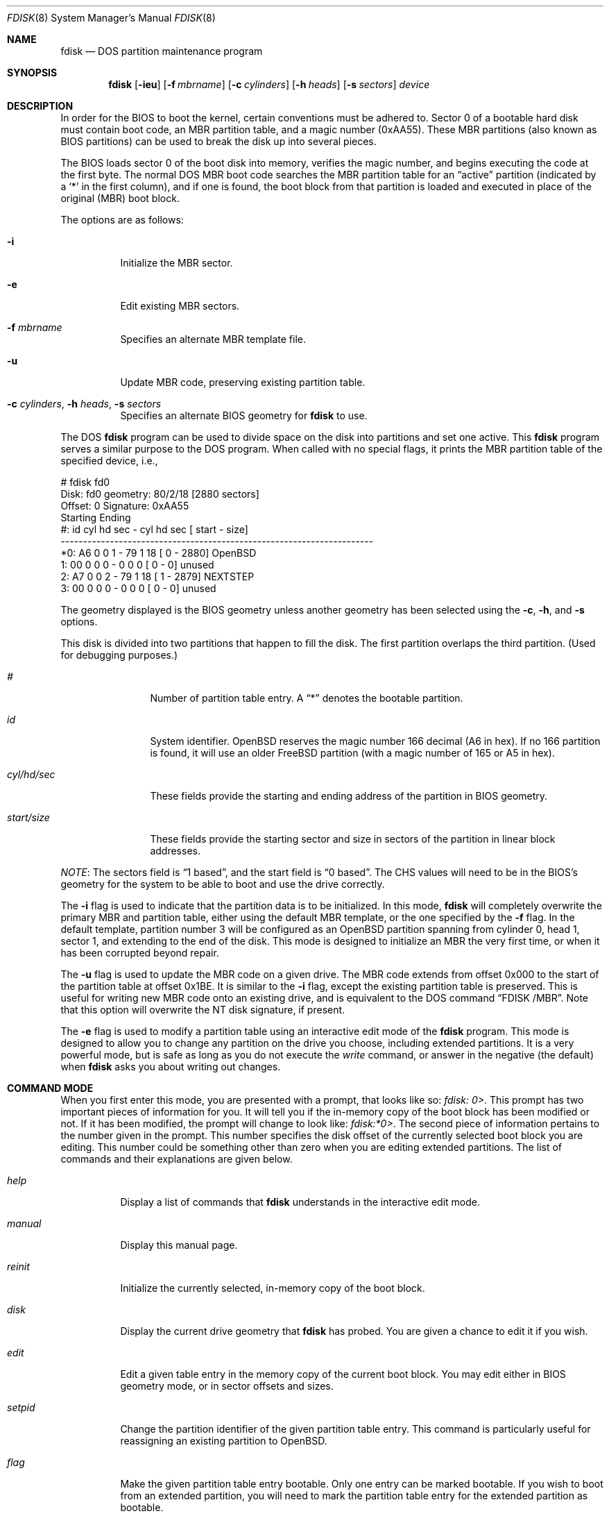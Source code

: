 .\"	$OpenBSD: fdisk.8,v 1.41 2003/06/03 13:16:08 jmc Exp $
.\"
.\" Copyright (c) 1997 Tobias Weingartner
.\" All rights reserved.
.\"
.\" Redistribution and use in source and binary forms, with or without
.\" modification, are permitted provided that the following conditions
.\" are met:
.\" 1. Redistributions of source code must retain the above copyright
.\"    notice, this list of conditions and the following disclaimer.
.\" 2. Redistributions in binary form must reproduce the above copyright
.\"    notice, this list of conditions and the following disclaimer in the
.\"    documentation and/or other materials provided with the distribution.
.\"
.\" THIS SOFTWARE IS PROVIDED BY THE AUTHOR ``AS IS'' AND ANY EXPRESS OR
.\" IMPLIED WARRANTIES, INCLUDING, BUT NOT LIMITED TO, THE IMPLIED WARRANTIES
.\" OF MERCHANTABILITY AND FITNESS FOR A PARTICULAR PURPOSE ARE DISCLAIMED.
.\" IN NO EVENT SHALL THE AUTHOR BE LIABLE FOR ANY DIRECT, INDIRECT,
.\" INCIDENTAL, SPECIAL, EXEMPLARY, OR CONSEQUENTIAL DAMAGES (INCLUDING, BUT
.\" NOT LIMITED TO, PROCUREMENT OF SUBSTITUTE GOODS OR SERVICES; LOSS OF USE,
.\" DATA, OR PROFITS; OR BUSINESS INTERRUPTION) HOWEVER CAUSED AND ON ANY
.\" THEORY OF LIABILITY, WHETHER IN CONTRACT, STRICT LIABILITY, OR TORT
.\" (INCLUDING NEGLIGENCE OR OTHERWISE) ARISING IN ANY WAY OUT OF THE USE OF
.\" THIS SOFTWARE, EVEN IF ADVISED OF THE POSSIBILITY OF SUCH DAMAGE.
.\"
.Dd January 3, 2002
.Dt FDISK 8
.Os
.Sh NAME
.Nm fdisk
.Nd DOS partition maintenance program
.Sh SYNOPSIS
.Nm fdisk
.Op Fl ieu
.Op Fl f Ar mbrname
.Op Fl c Ar cylinders
.Op Fl h Ar heads
.Op Fl s Ar sectors
.Ar device
.Sh DESCRIPTION
In order for the BIOS to boot the kernel, certain conventions must be
adhered to.
Sector 0 of a bootable hard disk must contain boot code,
an MBR partition table, and a magic number (0xAA55).
These MBR partitions (also
known as BIOS partitions) can be used to break the disk up into several
pieces.
.Pp
The BIOS loads sector 0 of the boot disk into memory, verifies
the magic number, and begins executing the code at the first byte.
The normal DOS MBR boot code searches the MBR partition table for an
.Dq active
partition (indicated by a
.Ql \&*
in the first column), and if one
is found, the boot block from that partition is loaded and executed in
place of the original (MBR) boot block.
.Pp
The options are as follows:
.Bl -tag -width Ds
.It Fl i
Initialize the MBR sector.
.It Fl e
Edit existing MBR sectors.
.It Fl f Ar mbrname
Specifies an alternate MBR template file.
.It Fl u
Update MBR code, preserving existing partition table.
.It Xo Fl c Ar cylinders ,
.Fl h Ar heads ,
.Fl s Ar sectors
.Xc
Specifies an alternate BIOS geometry for
.Nm
to use.
.El
.Pp
The DOS
.Nm
program can be used to divide space on the disk into partitions and set
one active.
This
.Nm
program serves a similar purpose to the DOS program.
When called with no special flags, it prints the MBR partition
table of the specified device, i.e.,
.Bd -literal
    # fdisk fd0
    Disk: fd0       geometry: 80/2/18 [2880 sectors]
    Offset: 0       Signature: 0xAA55
             Starting        Ending
     #: id  cyl  hd sec -  cyl  hd sec [     start -       size]
    ----------------------------------------------------------------------
    *0: A6    0   0   1 -   79   1  18 [         0 -       2880] OpenBSD
     1: 00    0   0   0 -    0   0   0 [         0 -          0] unused
     2: A7    0   0   2 -   79   1  18 [         1 -       2879] NEXTSTEP
     3: 00    0   0   0 -    0   0   0 [         0 -          0] unused
.Ed
.Pp
The geometry displayed is the BIOS geometry unless another geometry
has been selected using the
.Fl c ,
.Fl h ,
and
.Fl s
options.
.Pp
This disk is divided into two partitions that happen to fill the disk.
The first partition overlaps the third partition.
(Used for debugging purposes.)
.Bl -tag -width "start/size"
.It Em "#"
Number of partition table entry.
A
.Dq \&*
denotes the bootable partition.
.It Em "id"
System identifier.
.Ox
reserves the
magic number 166 decimal (A6 in hex).
If no 166 partition is found, it will use an older
.Fx
partition (with a magic number of 165 or A5 in hex).
.It Em "cyl/hd/sec"
These fields provide the starting and ending address of the partition
in BIOS geometry.
.It Em "start/size"
These fields provide the starting sector and size in sectors of the
partition in linear block addresses.
.El
.Pp
.Em NOTE :
The sectors field is
.Dq 1 based ,
and the start field is
.Dq 0 based .
The CHS values will need to be in the BIOS's geometry
for the system to be able to boot and use the drive correctly.
.Pp
The
.Fl i
flag is used to indicate that the partition data is to be initialized.
In this mode,
.Nm
will completely overwrite the primary MBR and partition table, either
using the default MBR template, or the one specified by the
.Fl f
flag. In the default template, partition number 3 will be configured as an
.Ox
partition spanning from cylinder 0, head 1, sector 1, and extending
to the end of the disk.
This mode is designed to initialize an MBR the very first time,
or when it has been corrupted beyond repair.
.Pp
The
.Fl u
flag is used to update the MBR code on a given drive.
The MBR code extends from offset 0x000 to the start of the partition table
at offset 0x1BE.
It is similar to the
.Fl i
flag, except the existing partition table is preserved. This
is useful for writing new MBR code onto an existing drive, and is
equivalent to the DOS command
.Dq FDISK /MBR .
Note that this option will overwrite the NT disk signature, if present.
.Pp
The
.Fl e
flag is used to modify a partition table using an
interactive edit mode of the
.Nm
program.
This mode is designed to allow you to change any partition on the
drive you choose, including extended partitions.
It is a very powerful mode,
but is safe as long as you do not execute the
.Em write
command, or answer in the negative (the default) when
.Nm
asks you about writing out changes.
.Sh COMMAND MODE
When you first enter this mode, you are presented with a prompt, that looks
like so:
.Em "fdisk: 0>" .
This prompt has two important pieces of information for you.
It will tell
you if the in-memory copy of the boot block has been modified or not.
If it has been modified, the prompt will change to look like:
.Em "fdisk:*0>" .
The second piece of information pertains to the number given in the prompt.
This number specifies the disk offset of the currently selected boot block
you are editing.
This number could be something other than zero when
you are editing extended partitions.
The list of commands and their explanations are given below.
.Bl -tag -width "update"
.It Em help
Display a list of commands that
.Nm
understands in the interactive edit mode.
.It Em manual
Display this manual page.
.It Em reinit
Initialize the currently selected, in-memory copy of the
boot block.
.It Em disk
Display the current drive geometry that
.Nm
has
probed.
You are given a chance to edit it if you wish.
.It Em edit
Edit a given table entry in the memory copy of
the current boot block.
You may edit either in BIOS geometry mode,
or in sector offsets and sizes.
.It Em setpid
Change the partition
identifier of the given partition table entry.
This command is particularly useful for reassigning
an existing partition to
.Ox .
.It Em flag
Make the given partition table entry bootable.
Only one entry can be marked bootable.
If you wish to boot from an extended
partition, you will need to mark the partition table entry for the
extended partition as bootable.
.It Em update
Update the machine code and 0xAA55 signature in the memory copy
of the currently selected boot block.
Note that this option will overwrite the NT disk
signature, if present.
.It Em select
Select and load into memory the boot block pointed
to by the extended partition table entry in the current boot block.
.It Em print
Print the currently selected in-memory copy of the boot
block and its MBR table to the terminal.
.It Em write
Write the in-memory copy of the boot block to disk.
You will be asked to confirm this operation.
.It Em exit
Exit the current level of
.Nm fdisk ,
either returning to the
previously selected in-memory copy of a boot block, or exiting the
program if there is none.
.It Em quit
Exit the current level of
.Nm fdisk ,
either returning to the
previously selected in-memory copy of a boot block, or exiting the
program if there is none.
Unlike
.Em exit
it does write the modified block out.
.It Em abort
Quit program without saving current changes.
.El
.Sh NOTES
The automatic calculation of starting cylinder etc. uses
a set of figures that represent what the BIOS thinks is the
geometry of the drive.
These figures are by default taken from the in-core disklabel, or
values that
.Em /boot
has passed to the kernel, but
.Nm
gives you an opportunity to change them if there is a need to.
This allows the user to create a bootblock that can work with drives
that use geometry translation under a potentially different BIOS.
.Pp
If you hand craft your disk layout,
please make sure that the
.Ox
partition starts on a cylinder boundary.
(This restriction may be changed in the future.)
.Pp
Editing an existing partition is risky, and may cause you to
lose all the data in that partition.
.Pp
You should run this program interactively once or twice to see how it works.
This is completely safe as long as you answer the
.Dq write
questions in the
negative.
.Sh FILES
.Bl -tag -width /usr/mdec/mbr -compact
.It Pa /usr/mdec/mbr
default MBR template
.El
.Sh SEE ALSO
.Xr boot_i386 8 ,
.Xr disklabel 8
.Sh BUGS
There are subtleties
.Nm
detects that are not explained in this manual page.
As well, chances are that some of the subtleties it should detect are being
steamrolled.
Caveat Emptor.
